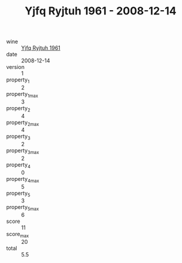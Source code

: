 :PROPERTIES:
:ID:                     c49199c4-cbd3-411f-bab2-ac83b56f7d43
:END:
#+TITLE: Yjfq Ryjtuh 1961 - 2008-12-14

- wine :: [[id:dc8f2f9e-5f0a-4810-8002-22249580e1de][Yjfq Ryjtuh 1961]]
- date :: 2008-12-14
- version :: 1
- property_1 :: 2
- property_1_max :: 3
- property_2 :: 4
- property_2_max :: 4
- property_3 :: 2
- property_3_max :: 2
- property_4 :: 0
- property_4_max :: 5
- property_5 :: 3
- property_5_max :: 6
- score :: 11
- score_max :: 20
- total :: 5.5


